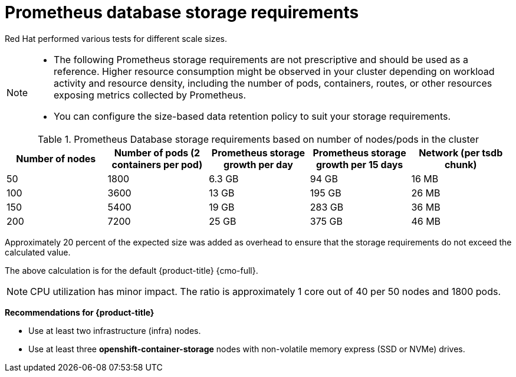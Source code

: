 // Module included in the following assemblies:
//
// * scalability_and_performance/recommended-performance-scale-practices/recommended-infrastructure-practices.adoc
// * installing-byoh/installing-existing-hosts.adoc

:_mod-docs-content-type: REFERENCE
[id="prometheus-database-storage-requirements_{context}"]
= Prometheus database storage requirements

Red{nbsp}Hat performed various tests for different scale sizes.

[NOTE]
====
* The following Prometheus storage requirements are not prescriptive and should be used as a reference. Higher resource consumption might be observed in your cluster depending on workload activity and resource density, including the number of pods, containers, routes, or other resources exposing metrics collected by Prometheus.

* You can configure the size-based data retention policy to suit your storage requirements.
====

.Prometheus Database storage requirements based on number of nodes/pods in the cluster
[options="header"]
|===
|Number of nodes |Number of pods (2 containers per pod) |Prometheus storage growth per day |Prometheus storage growth per 15 days |Network (per tsdb chunk)

|50
|1800
|6.3 GB
|94 GB
|16 MB

|100
|3600
|13 GB
|195 GB
|26 MB

|150
|5400
|19 GB
|283 GB
|36 MB

|200
|7200
|25 GB
|375 GB
|46 MB
|===

Approximately 20 percent of the expected size was added as overhead to ensure that the storage requirements do not exceed the calculated value.

The above calculation is for the default {product-title} {cmo-full}.

[NOTE]
====
CPU utilization has minor impact. The ratio is approximately 1 core out of 40 per 50 nodes and 1800 pods.
====

*Recommendations for {product-title}*

* Use at least two infrastructure (infra) nodes.
* Use at least three *openshift-container-storage* nodes with non-volatile memory express (SSD or NVMe) drives.
